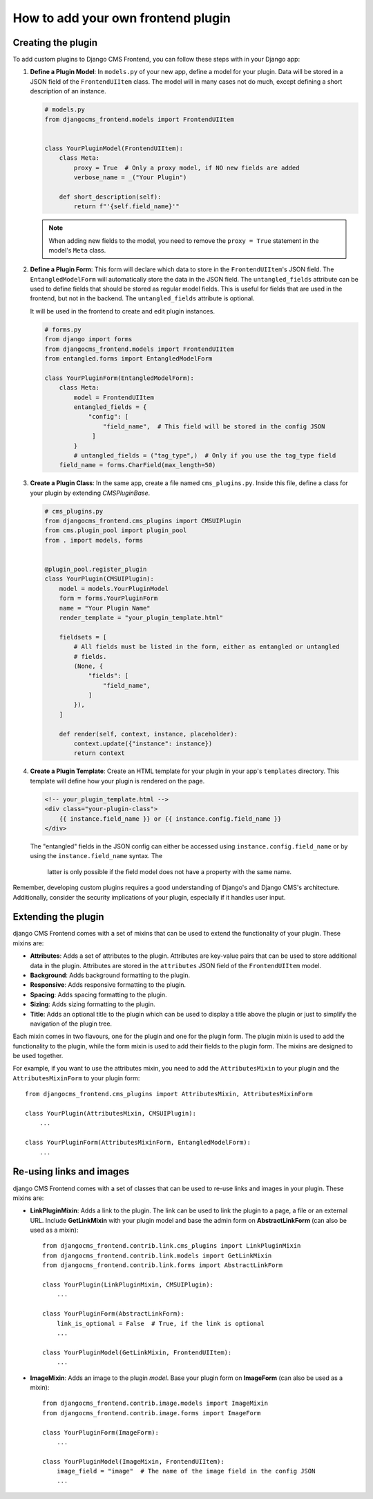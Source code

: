 How to add your own frontend plugin
===================================

Creating the plugin
-------------------

To add custom plugins to Django CMS Frontend, you can follow these steps with in
your Django app:

1. **Define a Plugin Model**: In ``models.py`` of your new app, define a model for your
   plugin. Data will be stored in a JSON field of the ``FrontendUIItem`` class. The
   model will in many cases not do much, except defining a short description of
   an instance.

   .. code-block:: python

       # models.py
       from djangocms_frontend.models import FrontendUIItem


       class YourPluginModel(FrontendUIItem):
           class Meta:
               proxy = True  # Only a proxy model, if NO new fields are added
               verbose_name = _("Your Plugin")

           def short_description(self):
               return f"'{self.field_name}'"

   .. note::

        When adding new fields to the model, you need to remove the ``proxy = True``
        statement in the model's ``Meta`` class.

2. **Define a Plugin Form**: This form will declare which data to store in the
   ``FrontendUIItem``'s JSON field. The ``EntangledModelForm`` will automatically
   store the data in the JSON field. The ``untangled_fields`` attribute can be used
   to define fields that should be stored as regular model fields. This is useful
   for fields that are used in the frontend, but not in the backend. The
   ``untangled_fields`` attribute is optional.

   It will be used in the frontend to create and edit plugin instances.

   .. code-block:: python

        # forms.py
        from django import forms
        from djangocms_frontend.models import FrontendUIItem
        from entangled.forms import EntangledModelForm

        class YourPluginForm(EntangledModelForm):
            class Meta:
                model = FrontendUIItem
                entangled_fields = {
                    "config": [
                        "field_name",  # This field will be stored in the config JSON
                     ]
                }
                # untangled_fields = ("tag_type",)  # Only if you use the tag_type field
            field_name = forms.CharField(max_length=50)

3. **Create a Plugin Class**: In the same app, create a file named ``cms_plugins.py``.
   Inside this file, define a class for your plugin by extending `CMSPluginBase`.

   .. code-block:: python

       # cms_plugins.py
       from djangocms_frontend.cms_plugins import CMSUIPlugin
       from cms.plugin_pool import plugin_pool
       from . import models, forms


       @plugin_pool.register_plugin
       class YourPlugin(CMSUIPlugin):
           model = models.YourPluginModel
           form = forms.YourPluginForm
           name = "Your Plugin Name"
           render_template = "your_plugin_template.html"

           fieldsets = [
               # All fields must be listed in the form, either as entangled or untangled
               # fields.
               (None, {
                   "fields": [
                       "field_name",
                   ]
               }),
           ]

           def render(self, context, instance, placeholder):
               context.update({"instance": instance})
               return context

4. **Create a Plugin Template**: Create an HTML template for your plugin in your app's
   ``templates`` directory. This template will define how your plugin is rendered on the
   page.

   .. code-block:: html

       <!-- your_plugin_template.html -->
       <div class="your-plugin-class">
           {{ instance.field_name }} or {{ instance.config.field_name }}
       </div>

   The "entangled" fields in the JSON config can either be accessed  using
   ``instance.config.field_name`` or by using the ``instance.field_name`` syntax. The
    latter is only possible if the field model does not have a property with the same
    name.

Remember, developing custom plugins requires a good understanding of Django's and Django
CMS's architecture. Additionally, consider the security implications of your plugin,
especially if it handles user input.

Extending the plugin
--------------------

django CMS Frontend comes with a set of mixins that can be used to extend the
functionality of your plugin. These mixins are:

* **Attributes**: Adds a set of attributes to the plugin. Attributes are key-value
  pairs that can be used to store additional data in the plugin. Attributes are
  stored in the ``attributes`` JSON field of the ``FrontendUIItem`` model.
* **Background**: Adds background formatting to the plugin.
* **Responsive**: Adds responsive formatting to the plugin.
* **Spacing**: Adds spacing formatting to the plugin.
* **Sizing**: Adds sizing formatting to the plugin.
* **Title**: Adds an optional title to the plugin which can be used to display
  a title above the plugin or just to simplify the navigation of the plugin tree.

Each mixin comes in two flavours, one for the plugin and one for the plugin form.
The plugin mixin is used to add the functionality to the plugin, while the form
mixin is used to add their fields to the plugin form. The mixins are
designed to be used together.

For example, if you want to use the attributes mixin, you need to add the
``AttributesMixin`` to your plugin and the ``AttributesMixinForm`` to your
plugin form::

    from djangocms_frontend.cms_plugins import AttributesMixin, AttributesMixinForm

    class YourPlugin(AttributesMixin, CMSUIPlugin):
        ...

    class YourPluginForm(AttributesMixinForm, EntangledModelForm):
        ...

Re-using links and images
-------------------------

django CMS Frontend comes with a set of classes that can be used to re-use links
and images in your plugin. These mixins are:

* **LinkPluginMixin**: Adds a link to the plugin. The link can be used to link
  the plugin to a page, a file or an external URL. Include **GetLinkMixin** with
  your plugin model and base the admin form on **AbstractLinkForm** (can also
  be used as a mixin)::

        from djangocms_frontend.contrib.link.cms_plugins import LinkPluginMixin
        from djangocms_frontend.contrib.link.models import GetLinkMixin
        from djangocms_frontend.contrib.link.forms import AbstractLinkForm

        class YourPlugin(LinkPluginMixin, CMSUIPlugin):
            ...

        class YourPluginForm(AbstractLinkForm):
            link_is_optional = False  # True, if the link is optional
            ...

        class YourPluginModel(GetLinkMixin, FrontendUIItem):
            ...


* **ImageMixin**: Adds an image to the plugin *model*. Base your plugin form on
  **ImageForm** (can also be used as a mixin)::

        from djangocms_frontend.contrib.image.models import ImageMixin
        from djangocms_frontend.contrib.image.forms import ImageForm

        class YourPluginForm(ImageForm):
            ...

        class YourPluginModel(ImageMixin, FrontendUIItem):
            image_field = "image"  # The name of the image field in the config JSON
            ...
